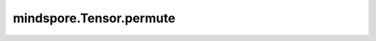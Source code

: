 mindspore.Tensor.permute
=========================

.. py:method:: mindspore.Tensor.permute(*axis)

    详情请参考 :func:`mindspore.ops.permute`。
